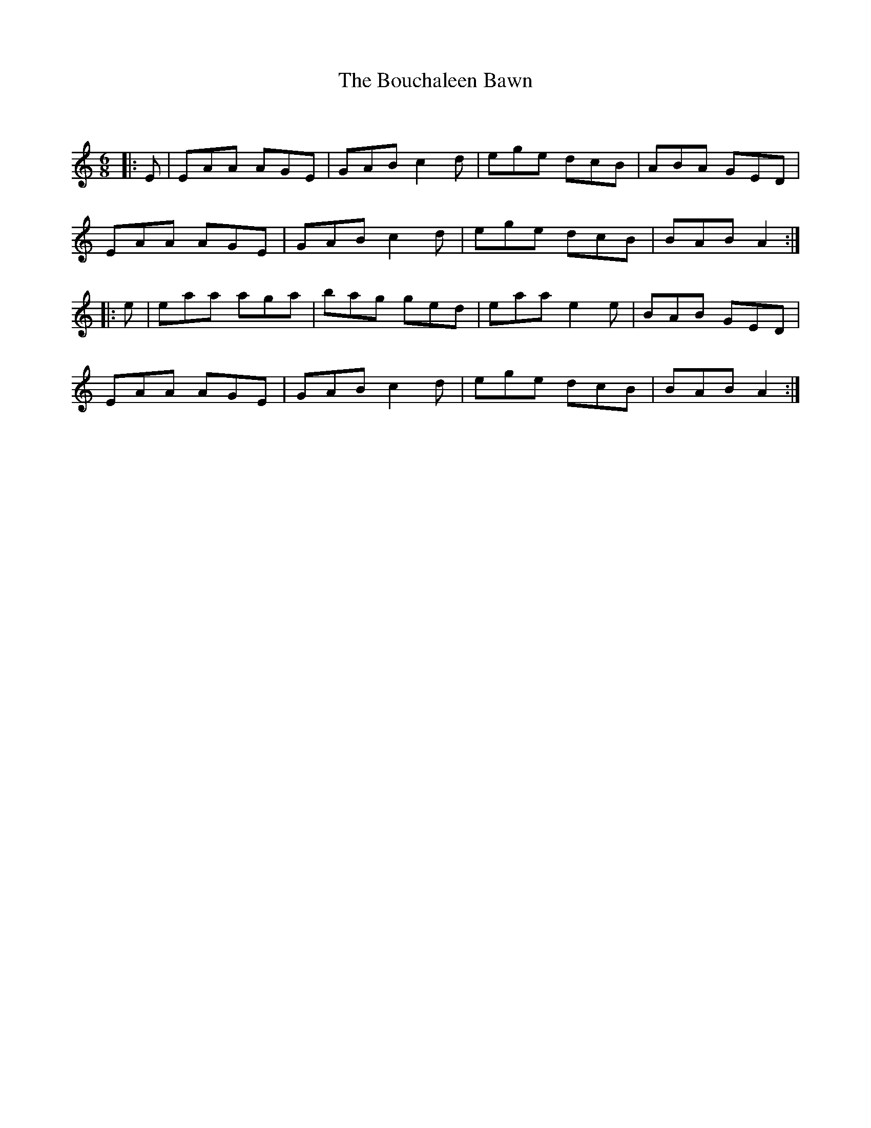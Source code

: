 X:1
T: The Bouchaleen Bawn
C:
R:Jig
Q:180
K:Am
M:6/8
L:1/16
|:E2|E2A2A2 A2G2E2|G2A2B2 c4d2|e2g2e2 d2c2B2|A2B2A2 G2E2D2|
E2A2A2 A2G2E2|G2A2B2 c4d2|e2g2e2 d2c2B2|B2A2B2 A4:|
|:e2|e2a2a2 a2g2a2|b2a2g2 g2e2d2|e2a2a2 e4e2|B2A2B2 G2E2D2|
E2A2A2 A2G2E2|G2A2B2 c4d2|e2g2e2 d2c2B2|B2A2B2 A4:|
